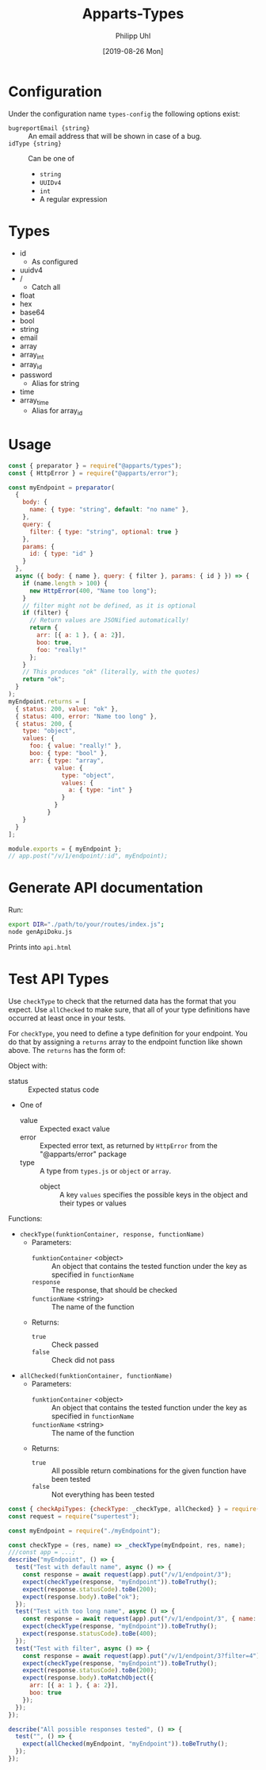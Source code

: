 #+TITLE: Apparts-Types
#+DATE: [2019-08-26 Mon]
#+AUTHOR: Philipp Uhl


* Configuration

Under the configuration name =types-config= the following options exist:
- ~bugreportEmail {string}~ :: An email address that will be shown in
     case of a bug.
- ~idType {string}~ :: Can be one of
  - ~string~
  - ~UUIDv4~
  - ~int~
  - A regular expression

* Types

- id
  - As configured
- uuidv4
- /
  - Catch all
- float
- hex
- base64
- bool
- string
- email
- array
- array_int
- array_id
- password
  - Alias for string
- time
- array_time
  - Alias for array_id

* Usage

#+BEGIN_SRC js
  const { preparator } = require("@apparts/types");
  const { HttpError } = require("@apparts/error");

  const myEndpoint = preparator(
    {
      body: {
        name: { type: "string", default: "no name" },
      },
      query: {
        filter: { type: "string", optional: true }
      },
      params: {
        id: { type: "id" }
      }
    },
    async ({ body: { name }, query: { filter }, params: { id } }) => {
      if (name.length > 100) {
        new HttpError(400, "Name too long");
      }
      // filter might not be defined, as it is optional
      if (filter) {
        // Return values are JSONified automatically!
        return {
          arr: [{ a: 1 }, { a: 2}],
          boo: true,
          foo: "really!"
        };
      }
      // This produces "ok" (literally, with the quotes)
      return "ok";
    }
  );
  myEndpoint.returns = [
    { status: 200, value: "ok" },
    { status: 400, error: "Name too long" },
    { status: 200, {
      type: "object",
      values: {
        foo: { value: "really!" },
        boo: { type: "bool" },
        arr: { type: "array", 
               value: { 
                 type: "object",
                 values: {
                   a: { type: "int" }
                 }
               }
             }
      }
    }
  ];

  module.exports = { myEndpoint };
  // app.post("/v/1/endpoint/:id", myEndpoint);
#+END_SRC

* Generate API documentation

Run:

#+BEGIN_SRC sh
export DIR="./path/to/your/routes/index.js";
node genApiDoku.js
#+END_SRC

Prints into =api.html=

* Test API Types

Use =checkType= to check that the returned data has the format that
you expect. Use =allChecked= to make sure, that all of your type
definitions have occurred at least once in your tests.

For =checkType=, you need to define a type definition for your
endpoint. You do that by assigning a =returns= array to the endpoint
function like shown above. The =returns= has the form of:

Object with:
- status :: Expected status code
- One of
  - value :: Expected exact value
  - error :: Expected error text, as returned by =HttpError= from the
    "@apparts/error" package
  - type :: A type from =types.js= or =object= or =array=.
    - object :: A key =values= specifies the possible keys in the
      object and their types or values

Functions:
- =checkType(funktionContainer, response, functionName)=
  - Parameters:
    - =funktionContainer= <object> :: An object that contains the tested
      function under the key as specified in =functionName=
    - =response= :: The response, that should be checked
    - =functionName= <string> :: The name of the function
  - Returns:
    - =true= :: Check passed
    - =false= :: Check did not pass
- =allChecked(funktionContainer, functionName)=
  - Parameters:
    - =funktionContainer= <object> :: An object that contains the tested
      function under the key as specified in =functionName=
    - =functionName= <string> :: The name of the function
  - Returns:
    - =true= :: All possible return combinations for the given
      function have been tested
    - =false= :: Not everything has been tested

#+BEGIN_SRC js
  const { checkApiTypes: {checkType: _checkType, allChecked} } = require("@apparts/types");
  const request = require("supertest");

  const myEndpoint = require("./myEndpoint");

  const checkType = (res, name) => _checkType(myEndpoint, res, name);
  ///const app = ...;
  describe("myEndpoint", () => {
    test("Test with default name", async () => {
      const response = await request(app).put("/v/1/endpoint/3");
      expect(checkType(response, "myEndpoint")).toBeTruthy();
      expect(response.statusCode).toBe(200);
      expect(response.body).toBe("ok");
    });
    test("Test with too long name", async () => {
      const response = await request(app).put("/v/1/endpoint/3", { name: "x".repeat(200) });
      expect(checkType(response, "myEndpoint")).toBeTruthy();
      expect(response.statusCode).toBe(400);
    });
    test("Test with filter", async () => {
      const response = await request(app).put("/v/1/endpoint/3?filter=4");
      expect(checkType(response, "myEndpoint")).toBeTruthy();
      expect(response.statusCode).toBe(200);
      expect(response.body).toMatchObject({
        arr: [{ a: 1 }, { a: 2}],
        boo: true
      });
    });
  });

  describe("All possible responses tested", () => {
    test("", () => {
      expect(allChecked(myEndpoint, "myEndpoint")).toBeTruthy();
    });
  });
#+END_SRC
